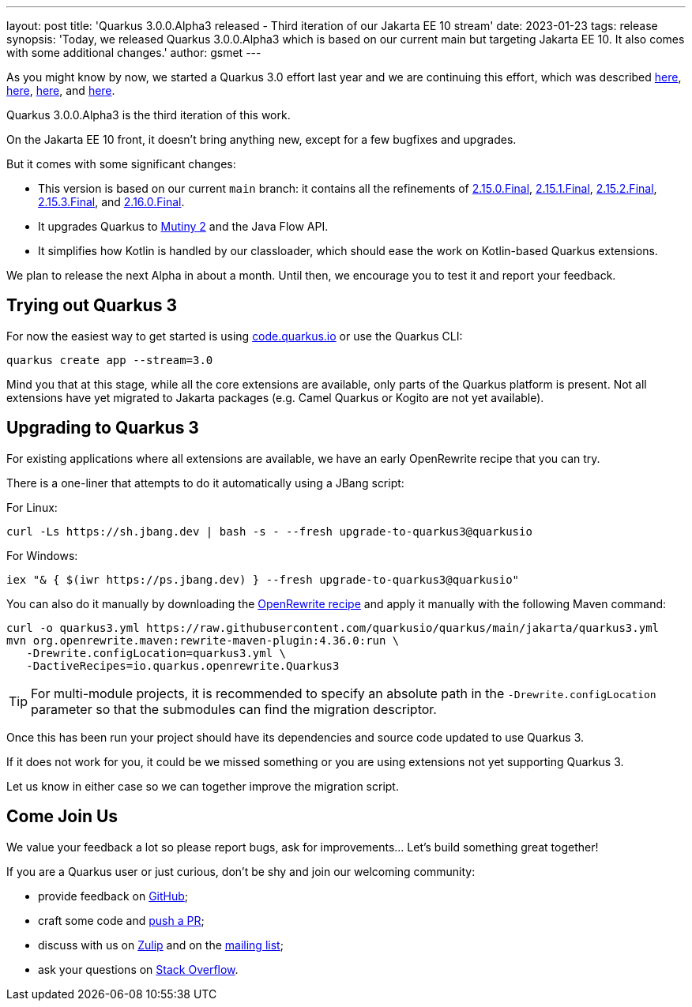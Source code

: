 ---
layout: post
title: 'Quarkus 3.0.0.Alpha3 released - Third iteration of our Jakarta EE 10 stream'
date: 2023-01-23
tags: release
synopsis: 'Today, we released Quarkus 3.0.0.Alpha3 which is based on our current main but targeting Jakarta EE 10. It also comes with some additional changes.'
author: gsmet
---

As you might know by now, we started a Quarkus 3.0 effort last year and we are continuing this effort, which was described https://quarkus.io/blog/road-to-quarkus-3/[here], https://quarkus.io/blog/our-bumpy-road-to-jakarta-ee-10/[here], https://quarkus.io/blog/quarkus-3-0-0-alpha1-released/[here], and https://quarkus.io/blog/quarkus-3-0-0-alpha2-released/[here].

Quarkus 3.0.0.Alpha3 is the third iteration of this work.

On the Jakarta EE 10 front, it doesn't bring anything new, except for a few bugfixes and upgrades.

But it comes with some significant changes:

- This version is based on our current `main` branch: it contains all the refinements of https://quarkus.io/blog/quarkus-2-15-0-final-released/[2.15.0.Final], https://quarkus.io/blog/quarkus-2-15-1-final-released/[2.15.1.Final], https://quarkus.io/blog/quarkus-2-15-2-final-released/[2.15.2.Final], https://quarkus.io/blog/quarkus-2-15-3-final-released/[2.15.3.Final], and https://quarkus.io/blog/quarkus-2-16-0-final-released/[2.16.0.Final].
- It upgrades Quarkus to https://smallrye.io/smallrye-mutiny/2.0.0/reference/migrating-to-mutiny-2/[Mutiny 2] and the Java Flow API.
- It simplifies how Kotlin is handled by our classloader, which should ease the work on Kotlin-based Quarkus extensions.

We plan to release the next Alpha in about a month.
Until then, we encourage you to test it and report your feedback.

== Trying out Quarkus 3

For now the easiest way to get started is using https://code.quarkus.io/?S=io.quarkus.platform%3A3.0[code.quarkus.io] or use the Quarkus CLI:

[source,bash]
----
quarkus create app --stream=3.0
----

Mind you that at this stage, while all the core extensions are available, only parts of the Quarkus platform is present. Not all extensions have yet migrated to Jakarta packages (e.g. Camel Quarkus or Kogito are not yet available).

== Upgrading to Quarkus 3

For existing applications where all extensions are available, we have an early OpenRewrite recipe that you can try.

There is a one-liner that attempts to do it automatically using a JBang script:

For Linux:

[source,bash]
----
curl -Ls https://sh.jbang.dev | bash -s - --fresh upgrade-to-quarkus3@quarkusio
----

For Windows:

[source,bash]
----
iex "& { $(iwr https://ps.jbang.dev) } --fresh upgrade-to-quarkus3@quarkusio"
----

You can also do it manually by downloading the https://raw.githubusercontent.com/quarkusio/quarkus/main/jakarta/quarkus3.yml[OpenRewrite recipe] and apply it manually with the following Maven command:

[source,bash]
----
curl -o quarkus3.yml https://raw.githubusercontent.com/quarkusio/quarkus/main/jakarta/quarkus3.yml
mvn org.openrewrite.maven:rewrite-maven-plugin:4.36.0:run \
   -Drewrite.configLocation=quarkus3.yml \
   -DactiveRecipes=io.quarkus.openrewrite.Quarkus3
----

[TIP]
====
For multi-module projects, it is recommended to specify an absolute path in the `-Drewrite.configLocation` parameter
so that the submodules can find the migration descriptor.
====

Once this has been run your project should have its dependencies and source code updated to use Quarkus 3.

If it does not work for you, it could be we missed something or you are using extensions not yet supporting Quarkus 3.

Let us know in either case so we can together improve the migration script.

== Come Join Us

We value your feedback a lot so please report bugs, ask for improvements... Let's build something great together!

If you are a Quarkus user or just curious, don't be shy and join our welcoming community:

 * provide feedback on https://github.com/quarkusio/quarkus/issues[GitHub];
 * craft some code and https://github.com/quarkusio/quarkus/pulls[push a PR];
 * discuss with us on https://quarkusio.zulipchat.com/[Zulip] and on the https://groups.google.com/d/forum/quarkus-dev[mailing list];
 * ask your questions on https://stackoverflow.com/questions/tagged/quarkus[Stack Overflow].

